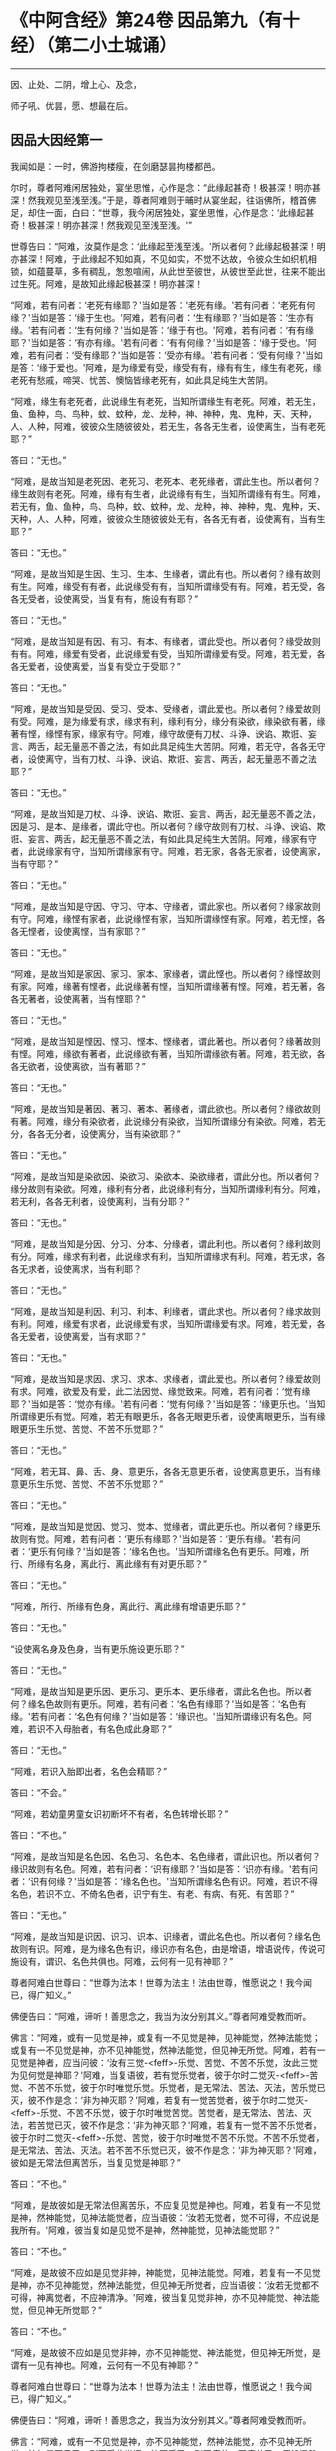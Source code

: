 * 《中阿含经》第24卷 因品第九（有十经）（第二小土城诵）
  :PROPERTIES:
  :CUSTOM_ID: 中阿含经第24卷-因品第九有十经第二小土城诵
  :END:

--------------

因、止处、二阴，增上心、及念，

师子吼、优昙，愿、想最在后。

** 因品大因经第一
   :PROPERTIES:
   :CUSTOM_ID: 因品大因经第一
   :END:
我闻如是：一时，佛游拘楼瘦，在剑磨瑟昙拘楼都邑。

尔时，尊者阿难闲居独处，宴坐思惟，心作是念：“此缘起甚奇！极甚深！明亦甚深！然我观见至浅至浅。”于是，尊者阿难则于晡时从宴坐起，往诣佛所，稽首佛足，却住一面，白曰：“世尊，我今闲居独处，宴坐思惟，心作是念：‘此缘起甚奇！极甚深！明亦甚深！然我观见至浅至浅。'”

世尊告曰：“阿难，汝莫作是念：‘此缘起至浅至浅。'所以者何？此缘起极甚深！明亦甚深！阿难，于此缘起不知如真，不见如实，不觉不达故，令彼众生如织机相锁，如蕴蔓草，多有稠乱，怱怱喧闹，从此世至彼世，从彼世至此世，往来不能出过生死。阿难，是故知此缘起极甚深！明亦甚深！

“阿难，若有问者：‘老死有缘耶？'当如是答：‘老死有缘。'若有问者：‘老死有何缘？'当如是答：‘缘于生也。'阿难，若有问者：‘生有缘耶？'当如是答：‘生亦有缘。'若有问者：‘生有何缘？'当如是答：‘缘于有也。'阿难，若有问者：‘有有缘耶？'当如是答：‘有亦有缘。'若有问者：‘有有何缘？'当如是答：‘缘于受也。'阿难，若有问者：‘受有缘耶？'当如是答：‘受亦有缘。'若有问者：‘受有何缘？'当如是答：‘缘于爱也。'阿难，是为缘爱有受，缘受有有，缘有有生，缘生有老死，缘老死有愁戚，啼哭、忧苦、懊恼皆缘老死有，如此具足纯生大苦阴。

“阿难，缘生有老死者，此说缘生有老死，当知所谓缘生有老死。阿难，若无生，鱼、鱼种，鸟、鸟种，蚊、蚊种，龙、龙种，神、神种，鬼、鬼种，天、天种，人、人种，阿难，彼彼众生随彼彼处，若无生，各各无生者，设使离生，当有老死耶？”

答曰：“无也。”

“阿难，是故当知是老死因、老死习、老死本、老死缘者，谓此生也。所以者何？缘生故则有老死。阿难，缘有有生者，此说缘有有生，当知所谓缘有有生。阿难，若无有，鱼、鱼种，鸟、鸟种，蚊、蚊种，龙、龙种，神、神种，鬼、鬼种，天、天种，人、人种，阿难，彼彼众生随彼彼处无有，各各无有者，设使离有，当有生耶？”

答曰：“无也。”

“阿难，是故当知是生因、生习、生本、生缘者，谓此有也。所以者何？缘有故则有生。阿难，缘受有有者，此说缘受有有，当知所谓缘受有有。阿难，若无受，各各无受者，设使离受，当复有有，施设有有耶？”

答曰：“无也。”

“阿难，是故当知是有因、有习、有本、有缘者，谓此受也。所以者何？缘受故则有有。阿难，缘爱有受者，此说缘爱有受，当知所谓缘爱有受。阿难，若无爱，各各无爱者，设使离爱，当复有受立于受耶？”

答曰：“无也。”

“阿难，是故当知是受因、受习、受本、受缘者，谓此爱也。所以者何？缘爱故则有受。阿难，是为缘爱有求，缘求有利，缘利有分，缘分有染欲，缘染欲有著，缘著有悭，缘悭有家，缘家有守。阿难，缘守故便有刀杖、斗诤、谀谄、欺诳、妄言、两舌，起无量恶不善之法，有如此具足纯生大苦阴。阿难，若无守，各各无守者，设使离守，当有刀杖、斗诤、谀谄、欺诳、妄言、两舌，起无量恶不善之法耶？”

答曰：“无也。”

“阿难，是故当知是刀杖、斗诤、谀谄、欺诳、妄言、两舌，起无量恶不善之法，因是习、是本、是缘者，谓此守也。所以者何？缘守故则有刀杖、斗诤、谀谄、欺诳、妄言、两舌，起无量恶不善之法，有如此具足纯生大苦阴。阿难，缘家有守者，此说缘家有守，当知所谓缘家有守。阿难，若无家，各各无家者，设使离家，当有守耶？”

答曰：“无也。”

“阿难，是故当知是守因、守习、守本、守缘者，谓此家也。所以者何？缘家故则有守。阿难，缘悭有家者，此说缘悭有家，当知所谓缘悭有家。阿难，若无悭，各各无悭者，设使离悭，当有家耶？”

答曰：“无也。”

“阿难，是故当知是家因、家习、家本、家缘者，谓此悭也。所以者何？缘悭故则有家。阿难，缘著有悭者，此说缘著有悭，当知所谓缘著有悭。阿难，若无著，各各无著者，设使离著，当有悭耶？”

答曰：“无也。”

“阿难，是故当知是悭因、悭习、悭本、悭缘者，谓此著也。所以者何？缘著故则有悭。阿难，缘欲有著者，此说缘欲有著，当知所谓缘欲有著。阿难，若无欲，各各无欲者，设使离欲，当有著耶？”

答曰：“无也。”

“阿难，是故当知是著因、著习、著本、著缘者，谓此欲也。所以者何？缘欲故则有著。阿难，缘分有染欲者，此说缘分有染欲，当知所谓缘分有染欲。阿难，若无分，各各无分者，设使离分，当有染欲耶？”

答曰：“无也。”

“阿难，是故当知是染欲因、染欲习、染欲本、染欲缘者，谓此分也。所以者何？缘分故则有染欲。阿难，缘利有分者，此说缘利有分，当知所谓缘利有分。阿难，若无利，各各无利者，设使离利，当有分耶？”

答曰：“无也。”

“阿难，是故当知是分因、分习、分本、分缘者，谓此利也。所以者何？缘利故则有分。阿难，缘求有利者，此说缘求有利，当知所谓缘求有利。阿难，若无求，各各无求者，设使离求，当有利耶？

答曰：“无也。”

“阿难，是故当知是利因、利习、利本、利缘者，谓此求也。所以者何？缘求故则有利。阿难，缘爱有求者，此说缘爱有求，当知所谓缘爱有求。阿难，若无爱，各各无爱者，设使离爱，当有求耶？”

答曰：“无也。”

“阿难，是故当知是求因、求习、求本、求缘者，谓此爱也。所以者何？缘爱故则有求。阿难，欲爱及有爱，此二法因觉、缘觉致来。阿难，若有问者：‘觉有缘耶？'当如是答：‘觉亦有缘。'若有问者：‘觉有何缘？'当如是答：‘缘更乐也。'当知所谓缘更乐有觉。阿难，若无有眼更乐，各各无眼更乐者，设使离眼更乐，当有缘眼更乐生乐觉、苦觉、不苦不乐觉耶？”

答曰：“无也。”

“阿难，若无耳、鼻、舌、身、意更乐，各各无意更乐者，设使离意更乐，当有缘意更乐生乐觉、苦觉、不苦不乐觉耶？”

答曰：“无也。”

“阿难，是故当知是觉因、觉习、觉本、觉缘者，谓此更乐也。所以者何？缘更乐故则有觉。阿难，若有问者：‘更乐有缘耶？'当如是答：‘更乐有缘。'若有问者：‘更乐有何缘？'当如是答：‘缘名色也。'当知所谓缘名色有更乐。阿难，所行、所缘有名身，离此行、离此缘有有对更乐耶？”

答曰：“无也。”

“阿难，所行、所缘有色身，离此行、离此缘有增语更乐耶？”

答曰：“无也。”

“设使离名身及色身，当有更乐施设更乐耶？”

答曰：“无也。”

“阿难，是故当知是更乐因、更乐习、更乐本、更乐缘者，谓此名色也。所以者何？缘名色故则有更乐。阿难，若有问者：‘名色有缘耶？'当如是答：‘名色有缘。'若有问者：‘名色有何缘？'当如是答：‘缘识也。'当知所谓缘识有名色。阿难，若识不入母胎者，有名色成此身耶？”

答曰：“无也。”

“阿难，若识入胎即出者，名色会精耶？”

答曰：“不会。”

“阿难，若幼童男童女识初断坏不有者，名色转增长耶？”

答曰：“不也。”

“阿难，是故当知是名色因、名色习、名色本、名色缘者，谓此识也。所以者何？缘识故则有名色。阿难，若有问者：‘识有缘耶？'当如是答：‘识亦有缘。'若有问者：‘识有何缘？'当如是答：‘缘名色也。'当知所谓缘名色有识。阿难，若识不得名色，若识不立、不倚名色者，识宁有生、有老、有病、有死、有苦耶？”

答曰：“无也。”

“阿难，是故当知是识因、识习、识本、识缘者，谓此名色也。所以者何？缘名色故则有识。阿难，是为缘名色有识，缘识亦有名色，由是增语，增语说传，传说可施设有，谓识、名色共俱也。阿难，云何有一见有神耶？”

尊者阿难白世尊曰：“世尊为法本！世尊为法主！法由世尊，惟愿说之！我今闻已，得广知义。”

佛便告曰：“阿难，谛听！善思念之，我当为汝分别其义。”尊者阿难受教而听。

佛言：“阿难，或有一见觉是神，或复有一不见觉是神，见神能觉，然神法能觉；或复有一不见觉是神，亦不见神能觉，然神法能觉，但见神无所觉。阿难，若有一见觉是神者，应当问彼：‘汝有三觉-<feff>-乐觉、苦觉、不苦不乐觉，汝此三觉为见何觉是神耶？'阿难，当复语彼，若有觉乐觉者，彼于尔时二觉灭-<feff>-苦觉、不苦不乐觉，彼于尔时唯觉乐觉。乐觉者，是无常法、苦法、灭法，苦乐觉已灭，彼不作是念：‘非为神灭耶？'阿难，若复有一觉苦觉者，彼于尔时二觉灭-<feff>-乐觉、不苦不乐觉，彼于尔时唯觉苦觉。苦觉者，是无常法、苦法、灭法，若苦觉已灭，彼不作是念：‘非为神灭耶？'阿难，若复有一觉不苦不乐觉者，彼于尔时二觉灭-<feff>-乐觉、苦觉，彼于尔时唯觉不苦不乐觉。不苦不乐觉者，是无常法、苦法、灭法。若不苦不乐觉已灭，彼不作是念：‘非为神灭耶？'阿难，彼如是无常法但离苦乐，当复见觉是神耶？”

答曰：“不也。”

“阿难，是故彼如是无常法但离苦乐，不应复见觉是神也。阿难，若复有一不见觉是神，然神能觉，见神法能觉者，应当语彼：‘汝若无觉者，觉不可得，不应说是我所有。'阿难，彼当复如是见觉不是神，然神能觉，见神法能觉耶？”

答曰：“不也。”

“阿难，是故彼不应如是见觉非神，神能觉，见神法能觉。阿难，若复有一不见觉是神，亦不见神能觉，然神法能觉，但见神无所觉者，应当语彼：‘汝若无觉都不可得，神离觉者，不应神清净。'阿难，彼当复见觉非神，亦不见神能觉、神法能觉，但见神无所觉耶？”

答曰：“不也。”

“阿难，是故彼不应如是见觉非神，亦不见神能觉、神法能觉，但见神无所觉，是谓有一见有神也。阿难，云何有一不见有神耶？”

尊者阿难白世尊曰：“世尊为法本！世尊为法主！法由世尊，惟愿说之！我今闻已，得广知义。”

佛便告曰：“阿难，谛听！善思念之，我当为汝分别其义。”尊者阿难受教而听。

佛言：“阿难，或有一不见觉是神，亦不见神能觉，然神法能觉，亦不见神无所觉，彼如是不见已，则不受此世间；彼不受已，则不疲劳；不疲劳已，便般涅槃：我生已尽，梵行已立，所作已办，不更受有，知如真。阿难，是谓增语，增语说传，传设可施设有。知是者，则无所受。阿难，若比丘如是正解脱者，此不复有见如来终，见如来不终，见如来终、不终，见如来亦非终亦非不终，是谓有一不见有神也。阿难，云何有一有神施设而施设耶？”

尊者阿难白世尊曰：“世尊为法本！世尊为法主！法由世尊，惟愿说之！我今闻已，得广知义。”

佛便告曰：“阿难，谛听！善思念之，我当为汝分别其义。”尊者阿难受教而听。

佛言：“阿难，或有一少色是神施设而施设，或复有一非少色是神施设而施设，无量色是神施设而施设。或复有一非少色是神施设而施设，亦非无量色是神施设而施设，少无色是神施设而施设。或复有一非少色是神施设而施设，亦非无量色是神施设而施设，亦非少无色是神施设而施设，无量无色是神施设而施设。

“阿难，若有一少色是神施设而施设者，彼今少色是神施设而施设，身坏命终，亦如是说、亦如是见。有神若离少色时，亦如是如是思，彼作如是念。阿难，如是有一少色是神施设而施设，如是有一少色是神见著而著。

“阿难，若复有一非少色是神施设而施设，无量色是神施设而施设者，彼今无量色是神施设而施设，身坏命终，亦如是说、亦如是见。有神若离无量色时，亦如是如是思，彼作如是念。阿难，如是有一无量色是神施设而施设，如是无量色是神见著而著。

“阿难，若复有一非少色是神施设而施设，亦非无量色是神施设而施设，少无色是神施设而施设者，彼今少无色是神施设而施设，身坏命终，亦如是说、亦如是见。有神若离少无色时，亦如是如是思，彼作如是念。阿难，如是有一少无色是神施设而施设，如是有一少无色是神见著而著。

“阿难，若复有一非少色是神施设而施设，亦非无量色是神施设而施设，亦非少无色是神施设而施设，无量无色是神施设而施设者，彼今无量无色是神施设而施设，身坏命终，亦如是说、亦如是见。有神若离无量无色时，亦如是如是思，彼作如是念。阿难，如是有一无量无色是神施设而施设，如是有一无量无色是神见著而著，是谓有一有神施设而施设也。

“阿难，云何有一无神施设而施设耶？”

尊者阿难白世尊曰：“世尊为法本！世尊为法主！法由世尊，惟愿说之！我今闻已，得广知义。”

佛便告曰：“阿难，谛听！善思念之，我当为汝分别其义。”尊者阿难受教而听。

佛言：“阿难，或有一非少色是神施设而施设，亦非无量色是神施设而施设，亦非少无色是神施设而施设，亦非无量无色是神施设而施设。阿难，若有一非少色是神施设而施设者，彼非今少色是神施设而施设，身坏命终，亦不如是说、亦不如是见。有神若离少色时，亦不如是如是思，亦不作如是念。阿难，如是有一非少色是神施设而施设，如是有一非少色是神不见著而著。

“阿难，若复有一非无量色是神施设而施设者，彼非今无量色是神施设而施设，身坏命终，亦不如是说、亦不如是见。有神若离无量色时，亦不如是如是思，亦不作如是念。阿难，如是有一非无量色是神施设而施设，如是有一非无量色是神不见著而著。

“阿难，若复有一非少无色是神施设而施设者，彼非今少无色是神施设而施设，身坏命终，亦不如是说、亦不如是见。有神若离少无色时，亦不如是如是思，亦不作如是念。阿难，如是有一非少无色是神施设而施设，如是有一非少无色是神不见著而著。

“阿难，若复有一非无量无色是神施设而施设者，彼非今无量无色是神施设而施设，身坏命终，亦不如是说、亦不如是见。有神若离无量无色时，亦不如是如是思，亦不作如是念。阿难，如是有一非无量无色是神施设而施设，如是有一非无量无色是神不见著而著。阿难，是谓有一无神施设而施设也。

“复次，阿难，有七识住及二处。云何七识住？有色众生若干身、若干想，谓人及欲天，是谓第一识住。复次，阿难，有色众生若干身、一想，谓梵天初生不夭寿，是谓第二识住。复次，阿难，有色众生一身、若干想，谓晃昱天，是谓第三识住。复次，阿难，有色众生一身、一想，谓遍净天，是谓第四识住。复次，阿难，有无色众生度一切色想，灭有对想，不念若干想，无量空处，是空处成就游，谓无量空处天，是谓第五识住。复次，阿难，有无色众生度一切无量空处，无量识处，是识处成就游，谓无量识处天，是谓第六识住。复次，阿难，有无色众生度一切无量识处，无所有处，是无所有处成就游，谓无所有处天，是谓第七识住。

“阿难，云何有二处？有色众生无想无觉，谓无想天，是谓第一处。复次，阿难，有无色众生度一切无所有处，非有想非无想处，是非有想非无想处成就游，谓非有想非无想处天，是谓第二处。阿难，第一识住者，有色众生若干身、若干想，谓人及欲天。若有比丘知彼识住、知识住集，知灭、知味、知患、知出要如真，阿难，此比丘宁可乐彼识住，计著住彼识住耶？”

答曰：“不也。”

“阿难，第二识住者，有色众生若干身、一想，谓梵天初生不夭寿。若有比丘知彼识住、知识住集，知灭、知味、知患、知出要如真，阿难，此比丘宁可乐彼识住，计著住彼识住耶？”

答曰：“不也。”

“阿难，第三识住者，有色众生一身、若干想，谓晃昱天。若有比丘知彼识住、知识住集，知灭、知味、知患、知出要如真，阿难，此比丘宁可乐彼识住，计著住彼识住耶？”

答曰：“不也。”

“阿难，第四识住者，有色众生一身、一想，谓遍净天。若有比丘知彼识住、知识住集，知灭、知味、知患、知出要如真，阿难，此比丘宁可乐彼识住，计著住彼识住耶？”

答曰：“不也。”

“阿难。第五识住者，无色众生度一切色想，灭有对想，不念若干想，无量空处，是空处成就游，谓无量空处天。若有比丘知彼识住、知识住集，知灭、知味、知患、知出要如真，阿难，此比丘宁可乐彼识住，计著住彼识住耶？”

答曰：“不也。”

“阿难，第六识住者，无色众生度一切无量空处，无量识处，是识处成就游，谓无量识处天。若有比丘知彼识住、知识住集，知灭、知味、知患、知出要如真，阿难，此比丘宁可乐彼识住，计著住彼识住耶？”

答曰：“不也。”

“阿难，第七识住者，无色众生度一切无量识处，无所有处，是无所有处成就游，谓无所有处天。若有比丘知彼识住、知识住集，知灭、知味、知患、知出要如真，阿难，此比丘宁可乐彼识住，计著住彼识住耶？”

答曰：“不也。”

“阿难，第一处者，有色众生无想无觉，谓无想天，若有比丘知彼处、知彼处集，知灭、知味、知患、知出要如真，阿难，此比丘宁可乐彼处，计著往彼处耶？”

答曰：“不也。”

“阿难，第二处者，无色众生度一切无所有处，非有想非无想处，是非有想非无想处成就游，谓非有想非无想处天。若有比丘知彼处、知彼处集，知灭、知味、知患、知出要如真，阿难，此比丘宁可乐彼处，计著住彼处耶？”

答曰：“不也。”

“阿难，若有比丘彼七识住及二处知如真，心不染著，得解脱者，是谓比丘阿罗诃，名慧解脱。

“复次，阿难，有八解脱。云何为八？色观色，是谓第一解脱。复次，内无色想外观色，是谓第二解脱。复次，净解脱身作证成就游，是谓第三解脱。复次，度一切色想，灭有对想，不念若干想，无量空处，是无量空处成就游，是谓第四解脱。复次，度一切无量空处，无量识处，是无量识处成就游，是谓第五解脱。复次，度一切无量识处，无所有处，是无所有处成就游，是谓第六解脱。复次，度一切无所有处，非有想非无想处，是非有想非无想处成就游，是谓第七解脱。复次，度一切非有想非无想处想，知灭解脱，身作证成就游，及慧观诸漏尽知，是谓第八解脱。阿难，若有比丘彼七识住及二处知如真，心不染著，得解脱，及此八解脱，顺逆身作证成就游，亦慧观诸漏尽者，是谓比丘阿罗诃，名俱解脱。”

佛说如是，尊者阿难及诸比丘闻佛所说，欢喜奉行。

--------------

